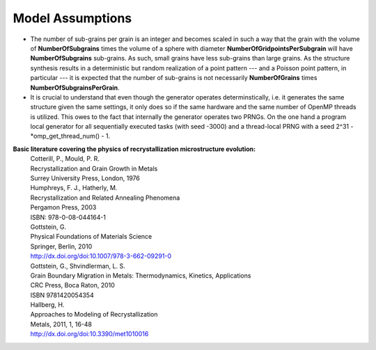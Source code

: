 Model Assumptions
=================

.. * A microstructure volume comprises cubic voxel as the smallest discretization unit.
.. * The deformation microstructure can be idealized in contiguous regions with homogeneous properties (orientation, dislocation density).

* The number of sub-grains per grain is an integer and becomes scaled in such a way that the grain with the volume of **NumberOfSubgrains** times the volume of a sphere with diameter **NumberOfGridpointsPerSubgrain** will have **NumberOfSubgrains** sub-grains. As such, small grains have less sub-grains than large grains. As the structure synthesis results in a deterministic but random realization of a point pattern --- and a Poisson point pattern, in particular --- it is expected that the number of sub-grains is not necessarily **NumberOfGrains** times **NumberOfSubgrainsPerGrain**.

* It is crucial to understand that even though the generator operates determinstically, i.e. it generates the same structure given the same settings, it only does so if the same hardware and the same number of OpenMP threads is utilized. This owes to the fact that internally the generator operates two PRNGs. On the one hand a program local generator for all sequentially executed tasks (with seed -3000) and a thread-local PRNG with a seed 2^31 - *omp_get_thread_num() - 1.






**Basic literature covering the physics of recrystallization microstructure evolution:**
 | Cotterill, P., Mould, P. R.
 | Recrystallization and Grain Growth in Metals
 | Surrey University Press, London, 1976
 
 | Humphreys, F. J., Hatherly, M.
 | Recrystallization and Related Annealing Phenomena
 | Pergamon Press, 2003
 | ISBN: 978-0-08-044164-1
 
 | Gottstein, G.
 | Physical Foundations of Materials Science
 | Springer, Berlin, 2010
 | http://dx.doi.org/doi:10.1007/978-3-662-09291-0
 
 | Gottstein, G., Shvindlerman, L. S.
 | Grain Boundary Migration in Metals: Thermodynamics, Kinetics, Applications
 | CRC Press, Boca Raton, 2010
 | ISBN 9781420054354
 
 | Hallberg, H.
 | Approaches to Modeling of Recrystallization
 | Metals, 2011, 1, 16-48
 | http://dx.doi.org/doi:10.3390/met1010016